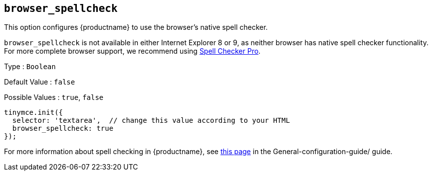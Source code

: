[[browser_spellcheck]]
== `browser_spellcheck`

This option configures {productname} to use the browser's native spell checker.

`+browser_spellcheck+` is not available in either Internet Explorer 8 or 9, as neither browser has native spell checker functionality. For more complete browser support, we recommend using xref:introduction-to-tiny-spellchecker.adoc[Spell Checker Pro].

Type : `+Boolean+`

Default Value : `+false+`

Possible Values : `+true+`, `+false+`

[source,js]
----
tinymce.init({
  selector: 'textarea',  // change this value according to your HTML
  browser_spellcheck: true
});
----

For more information about spell checking in {productname}, see xref:spell-checking.adoc[this page] in the General-configuration-guide/ guide.
